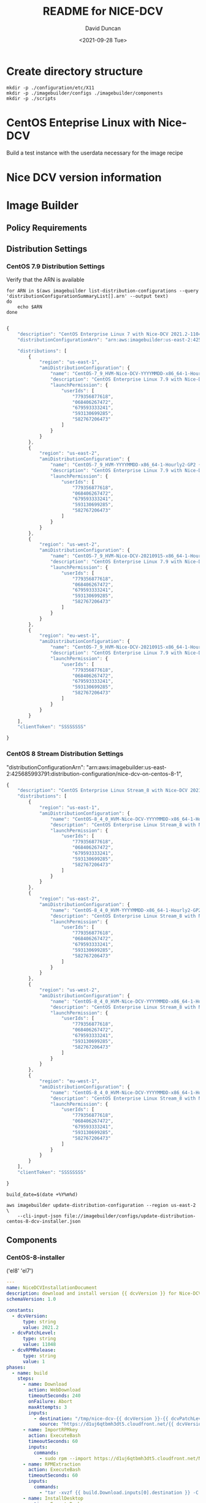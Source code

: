 #+options: ':nil *:t -:t ::t <:t H:3 \n:nil ^:t arch:headline
#+options: author:t broken-links:nil c:nil creator:nil
#+options: d:(not "LOGBOOK") date:t e:t email:nil f:t inline:t num:t
#+options: p:nil pri:nil prop:nil stat:t tags:t tasks:t tex:t
#+options: timestamp:t title:t toc:t todo:t |:t
#+title: README for NICE-DCV
#+date: <2021-09-28 Tue>
#+author: David Duncan
#+email: davdunc@amazon.com
#+language: en
#+select_tags: export
#+exclude_tags: noexport
#+creator: Emacs 28.0.50 (Org mode 9.4.6)
#+PROPERTY: header-args :var VERSION="0.2.0"
* Create directory structure
  #+begin_src shell :tangle no :results silent
mkdir -p ./configuration/etc/X11
mkdir -p ./imagebuilder/configs ./imagebuilder/components
mkdir -p ./scripts
  #+end_src

* CentOS Enteprise Linux with Nice-DCV
  Build a test instance with the userdata necessary for the image recipe
* Nice DCV version information
*  Image Builder
** Policy Requirements
   
** Distribution Settings
*** CentOS 7.9 Distribution Settings
    :PROPERTIES:
    :header-args: :var VERSION="0.1.17"
    :END:
    Verify that the ARN is available
    #+begin_src shell :results raw
for ARN in $(aws imagebuilder list-distribution-configurations --query 'distributionConfigurationSummaryList[].arn' --output text)
do
    echo $ARN
done

    #+end_src

    # removed arn from centos-7-dcv-installer.json 
    #+header :tangle imagebuilder/configs/update-distribution-centos-7-dcv-installer.json
    #+begin_src js
{
    "description": "CentOS Enterprise Linux 7 with Nice-DCV 2021.2-11048",
    "distributionConfigurationArn": "arn:aws:imagebuilder:us-east-2:425685993791:distribution-configuration/nice-dcv-on-centos-7-9",

    "distributions": [
        {
            "region": "us-east-1",
            "amiDistributionConfiguration": {
                "name": "CentOS-7_9_HVM-Nice-DCV-YYYYMMDD-x86_64-1-Hourly2-GP2 {{ imagebuilder:buildDate }}",
                "description": "CentOS Enterprise Linux 7.9 with Nice-DCV 2021.2-11048",
                "launchPermission": {
                    "userIds": [
                        "779356877618",
                        "068406267472",
                        "679593333241",
                        "593130699285",
                        "582767206473"
                    ]
                }
            }
        },
        {
            "region": "us-east-2",
            "amiDistributionConfiguration": {
                "name": "CentOS-7_9_HVM-YYYYMMDD-x86_64-1-Hourly2-GP2 {{imagebuilder:buildDate}}",
                "description": "CentOS Enterprise Linux 7.9 with Nice-DCV 2021.2-11048",
                "launchPermission": {
                    "userIds": [
                        "779356877618",
                        "068406267472",
                        "679593333241",
                        "593130699285",
                        "582767206473"
                    ]
                }
            }
        },
        {
            "region": "us-west-2",
            "amiDistributionConfiguration": {
                "name": "CentOS-7_9_HVM-Nice-DCV-20210915-x86_64-1-Hourly2-GP2 {{ imagebuilder:buildDate }}",
                "description": "CentOS Enterprise Linux 7.9 with Nice-DCV 2021.2-11048",
                "launchPermission": {
                    "userIds": [
                        "779356877618",
                        "068406267472",
                        "679593333241",
                        "593130699285",
                        "582767206473"
                    ]
                }
            }
        },
        {
            "region": "eu-west-1",
            "amiDistributionConfiguration": {
                "name": "CentOS-7_9_HVM-Nice-DCV-20210915-x86_64-1-Hourly2-GP2 {{ imagebuilder:buildDate }}",
                "description": "CentOS Enterprise Linux 7.9 with Nice-DCV 2021.2-11048",
                "launchPermission": {
                    "userIds": [
                        "779356877618",
                        "068406267472",
                        "679593333241",
                        "593130699285",
                        "582767206473"
                    ]
                }
            }
        } 
    ],
    "clientToken": "SSSSSSSS"
    
}
    #+end_src

*** CentOS 8 Stream Distribution Settings
    "distributionConfigurationArn": "arn:aws:imagebuilder:us-east-2:425685993791:distribution-configuration/nice-dcv-on-centos-8-1",
    
    #+begin_src js :tangle imagebuilder/configs/update-distribution-centos-8-dcv-installer.json
{
    "description": "CentOS Enterprise Linux Stream_8 with Nice-DCV 2021.2-11048",
    "distributions": [
        {
            "region": "us-east-1",
            "amiDistributionConfiguration": {
                "name": "CentOS-8_4_0_HVM-Nice-DCV-YYYYMMDD-x86_64-1-Hourly2-GP2 {{ imagebuilder:buildDate }}",
                "description": "CentOS Enterprise Linux Stream_8 with Nice-DCV 2021.2-11048",
                "launchPermission": {
                    "userIds": [
                        "779356877618",
                        "068406267472",
                        "679593333241",
                        "593130699285",
                        "582767206473"
                    ]
                }
            }
        },
        {
            "region": "us-east-2",
            "amiDistributionConfiguration": {
                "name": "CentOS-8_4_0_HVM-YYYYMMDD-x86_64-1-Hourly2-GP2 {{imagebuilder:buildDate}}",
                "description": "CentOS Enterprise Linux Stream_8 with Nice-DCV 2021.2-11048",
                "launchPermission": {
                    "userIds": [
                        "779356877618",
                        "068406267472",
                        "679593333241",
                        "593130699285",
                        "582767206473"
                    ]
                }
            }
        },
        {
            "region": "us-west-2",
            "amiDistributionConfiguration": {
                "name": "CentOS-8_4_0_HVM-Nice-DCV-YYYYMMDD-x86_64-1-Hourly2-GP2 {{ imagebuilder:buildDate }}",
                "description": "CentOS Enterprise Linux Stream_8 with Nice-DCV 2021.2-11048",
                "launchPermission": {
                    "userIds": [
                        "779356877618",
                        "068406267472",
                        "679593333241",
                        "593130699285",
                        "582767206473"
                    ]
                }
            }
        },
        {
            "region": "eu-west-1",
            "amiDistributionConfiguration": {
                "name": "CentOS-8_4_0_HVM-Nice-DCV-YYYYMMDD-x86_64-1-Hourly2-GP2 {{ imagebuilder:buildDate }}",
                "description": "CentOS Enterprise Linux Stream_8 with Nice-DCV 2021.2-11048",
                "launchPermission": {
                    "userIds": [
                        "779356877618",
                        "068406267472",
                        "679593333241",
                        "593130699285",
                        "582767206473"
                    ]
                }
            }
        }
    ],
    "clientToken": "SSSSSSSS"
    
}
    #+end_src

    #+name: distribution-centos-8-dcv-installer
    #+begin_src shell :tangle scripts/update-distribution-centos-8-dcv-installer.sh :shebang "#!/bin/bash"
build_date=$(date +%Y%m%d) 

aws imagebuilder update-distribution-configuration --region us-east-2 \
    --cli-input-json file://imagebuilder/configs/update-distribution-centos-8-dcv-installer.json
    #+end_src

** Components
*** CentOS-8-installer
    #+NAME: component_versions
    ('el8' 'el7')

    #+begin_src yaml :tangle imagebuilder/components/centos-8-installer.yml 
---
name: NiceDCVInstallationDocument
description: download and install version {{ dcvVersion }} for Nice-DCV for CentOS and CentOS Stream 8
schemaVersion: 1.0

constants:
  - dcvVersion:
      type: string
      value: 2021.2
  - dcvPatchLevel:
      type: string
      value: 11048
  - dcvRPMRelease:
      type: string
      value: 1
phases:
  - name: build
    steps:
      - name: Download
        action: WebDownload
        timeoutSeconds: 240
        onFailure: Abort
        maxAttempts: 3
        inputs:
          - destination: "/tmp/nice-dcv-{{ dcvVersion }}-{{ dcvPatchLevel }}-el8-x86_64.tgz"
            source: "https://d1uj6qtbmh3dt5.cloudfront.net/{{ dcvVersion }}/Servers/nice-dcv-{{ dcvVersion }}-{{ dcvPatchLevel }}-el8-x86_64.tgz"
      - name: ImportRPMkey
        action: ExecuteBash
        timeoutSeconds: 60
        inputs:
          commands:
            - sudo rpm --import https://d1uj6qtbmh3dt5.cloudfront.net/NICE-GPG-KEY
      - name: RPMExtraction
        action: ExecuteBash
        timeoutSeconds: 60
        inputs:
          commands:
            - "tar -xvzf {{ build.Download.inputs[0].destination }} -C /tmp/"
      - name: InstallDesktop
        action: ExecuteBash
        timeoutSeconds: 3600
        maxAttempts: 3
        inputs:
          commands:
            - sudo dnf group install --quiet -y 'Server with GUI'
            - sudo dnf upgrade -y --quiet
      - name: RPMinstall
        action: ExecuteBash
        inputs:
          commands:
            - sudo dnf install -y --quiet /tmp/nice-dcv-{{ dcvVersion }}-{{ dcvPatchLevel }}-el8-x86_64/nice-dcv-server-{{ dcvVersion }}.{{ dcvPatchLevel }}-{{ dcvRPMRelease }}.el8.x86_64.rpm
            - sudo dnf install -y --quiet https://dl.fedoraproject.org/pub/epel/epel-release-latest-8.noarch.rpm
            - sudo dnf install -y --quiet dkms # dkms is needed for usb and webcam support
            - sudo dnf remove -y --quiet epel-release-latest # don't leave epel enabled on the system
            - sudo dnf install -y --quiet pulseaudio-utils
      - name: InstallGlxinfo
        action: ExecuteBash
        inputs:
          commands:
            - sudo dnf install -y --quiet glx-utils
      - name: EnableDCVService
        action: ExecuteBash
        inputs:
          commands:
            - sudo systemctl enable --now dcvserver
      - name: ConfigurePrinterRedirection
        action: ExecuteBash
        timeoutSeconds: 3600
        inputs:
          commands:
            - sudo groupadd -f lpadmin
            - sudo usermod -a -G lpadmin dcv
      - name: AddSpiceVideoDummy
        action: ExecuteBash
        inputs:
          commands:
            - |
                echo "TODO: Add Spice-video-dummy"
      - name: DisableWaylandProtocol
        action: ExecuteBash
        inputs:
          commands:
            - sudo sed -i -e "s|\#\(WaylandEnable\)=.*|\1\=false|" /etc/gdm/custom.conf
            - sudo systemctl restart gdm
            - sudo systemctl set-default graphical.target
            - sudo systemctl isolate graphical.target
      - name: redirectingUSB
        onFailure: Ignore
        action: ExecuteBash
        inputs:
          commands:
            - sudo dcvusbdriverinstaller --quiet
      - name: ConfigureSoundServer
        onFailure: Ignore
        action: ExecuteBash
        inputs:
          commands:
            - |
              sudo echo "load-module module-null-sink sink_name=dcv format=s16be channels=6 channel_map=front-left,front-right,rear-left,rear-right,front-center,lfe rate=48000 sink_properties=\"device.description=\'DCV Audio Speakers\'\"" >> /etc/pulse/default.pa
      - name: DeleteRPMsFolder
        action: DeleteFolder
        inputs:
          - path: /tmp/nice-dcv-{{ dcvVersion }}-{{ dcvPatchLevel }}-el8-x86_64
            force: true
      - name: DeleteArchive
        action: DeleteFile
        inputs:
          - path: "{{ build.Download.inputs[0].destination }}"
      - name: DeleteFirewalld
        action: ExecuteBash
        inputs:
          commands:
            - sudo dnf remove -y --quiet firewalld

  - name: validate
    steps:
      - name: VerifyXserver
        action: ExecuteBash
        inputs:
          commands:
            - grep -q "WaylandEnable=false" /etc/gdm/custom.conf || exit 1

      - name: RunGlxinfo
        action: ExecuteBash
        onFailure: Ignore # expected to fail since I don't have xauth in SSM and typically no opengl
        inputs:
          commands:
            - sudo dnf install -y --quiet glx-utils
            - |
              sudo DISPLAY=:0 XAUTHORITY=$(ps aux | grep "X.*\-auth" | grep -v grep | sed -n 's/.*-auth \([^ ]\+\).*/\1/p') glxinfo | grep -q -i "opengl.*version"
    #+end_src

    #+begin_src shell :tangle scripts/create-component-centos-8-dcv-installer.sh :shebang "#!/bin/bash"
set -x
# run from root directory as the paths are relative to the root.
semver=$VERSION
change_description="There is no way to extract useful information on glx-utils from ssm agent"
component_name="centos-8-installer.yml"
s3_uri="s3://centos-nice-dcv-image-builder-conf/components/${component_name}"
aws s3 cp imagebuilder/components/${component_name} ${s3_uri}

aws imagebuilder create-component --region us-east-2 --name "Add Nice - DCV" --semantic-version ${semver} \
    --description "Include Nice - DCV client in image" \
    --supported-os-versions "CentOS Enterprise Linux 8","CentOS Linux 8" \
    --platform "Linux" \
    --tags maintained_by=davdunc,stage=test,version=1 \
    --uri $s3_uri --change-description "${change_description}"
    #+end_src
*** CentOS 7 Installer
    #+begin_src yaml :tangle imagebuilder/components/centos-7-installer.yml
      ---
name: NiceDCVInstallationDocument
description: download and install version {{ dcvVersion }} for Nice-DCV for CentOS and CentOS Stream 7
schemaVersion: 1.0

constants:
  - dcvVersion:
      type: string
      value: 2021.2
  - dcvPatchLevel:
      type: string
      value: 11048
  - dcvRPMRelease:
      type: string
      value: 1
  - elVersion:
      type: string
      value: el7

phases:
  - name: build
    steps:
      - name: Dofwnload
        action: WebDownload
        timeoutSeconds: 240
        onFailure: Abort
        maxAttempts: 3
        inputs:
          - destination: "/tmp/nice-dcv-{{ dcvVersion }}-{{ dcvPatchLevel }}-{{ elVersion }}-x86_64.tgz              source: "https://d1uj6qtbmh3dt5.cloudfront.net/{{ dcvVersion }}/Servers/nice-dcv-{{ dcvVe}}-{{ dcvPatchLevel }}-{{ elVersion }}-x86_64.tgz"
      - name: ImportRPMkey
        action: ExecuteBash
        timeoutSeconds: 60
        inputs:
          commands:
            - sudo rpm --import https://d1uj6qtbmh3dt5.cloudfront.net/NICE-GPG-KEY
      - name: RPMExtraction
        action: ExecuteBash
        timeoutSeconds: 60
        inputs:
          commands:
            - "tar -xvzf {{ build.Download.inputs[0].destination }} -C /tmp/"
      - name: InstallDesktop
        action: ExecuteBash
        timeoutSeconds: 3600
        maxAttempts: 3
        inputs:
          commands:
            - sudo yum group install --quiet -y 'Server with GUI'
            - sudo yum upgrade -y --quiet
      - name: RPMinstall
        action: ExecuteBash
        inputs:
          commands:
            - sudo yum install -y --quiet /tmp/nice-dcv-{{ dcvVersion }}-{{ dcvPatchLevel }}-{{ elVersix86_64/nice-dcv-server-{{ dcvVersion }}.{{ dcvPatchLevel }}-{{ dcvRPMRelease }}.{{ elVersion }}.x86_64.                - sudo yum install -y --quiet https://dl.fedoraproject.org/pub/epel/epel-release-latestrch.rpm
            - sudo yum install -y --quiet dkms # dkms is needed for usb and webcam support
            - sudo yum remove -y --quiet epel-release-latest # don't leave epel enabled on the system
            - sudo yum install -y --quiet pulseaudio-utils
      - name: InstallGlxinfo
        action: ExecuteBash
        inputs:
          commands:
            - sudo yum install -y --quiet glx-utils
      - name: EnableDCVService
        action: ExecuteBash
        inputs:
          commands:
            - sudo systemctl enable --now dcvserver
      - name: ConfigurePrinterRedirection
        action: ExecuteBash
        timeoutSeconds: 3600
        inputs:
          commands:
            - sudo groupadd -f lpadmin
            - sudo usermod -a -G lpadmin dcv
      - name: AddSpiceVideoDummy
        action: ExecuteBash
        inputs:
          commands:
            - |
                echo "TODO: Add Spice-video-dummy"
      - name: DisableWaylandProtocol
        action: ExecuteBash
        inputs:
          commands:
            - sudo systemctl restart gdm
            - sudo systemctl set-default graphical.target
            - sudo systemctl isolate graphical.target
      - name: redirectingUSB
        onFailure: Ignore
        action: ExecuteBash
        inputs:
          commands:
            - sudo dcvusbdriverinstaller --quiet
      - name: ConfigureSoundServer
        onFailure: Ignore
        action: ExecuteBash
        inputs:
          commands:
            - |
              sudo echo "load-module module-null-sink sink_name=dcv format=s16be channels=6 channel_map-left,front-right,rear-left,rear-right,front-center,lfe rate=48000 sink_properties=\"device.description Audio Speakers\'\"" >> /etc/pulse/default.pa
      - name: DeleteRPMsFolder
        action: DeleteFolder
        inputs:
          - path: /tmp/nice-dcv-{{ dcvVersion }}-{{ dcvPatchLevel }}-{{ elVersion }}-x86_64
            force: true
      - name: DeleteArchive
        action: DeleteFile
        inputs:
          - path: "{{ build.Download.inputs[0].destination }}"
      - name: DeleteFirewalld
        action: ExecuteBash
        inputs:
          commands:
            - sudo yum remove -y --quiet firewalld

  - name: validate
    steps:
      - name: RunGlxinfo
        action: ExecuteBash
        onFailure: Ignore # expected to fail since I don't have xauth in SSM and typically no opengl
        inputs:
          commands:
            - sudo yum install -y --quiet glx-utils
            - |
              sudo DISPLAY=:0 XAUTHORITY=$(ps aux | grep "X.*\-auth" | grep -v grep | sed -n 's/.*-auth \([^ ]\+\).*/\1/p') glxinfo | grep -q -i "opengl.*version"
    #+end_src    

** Image Recipes
*** CentOS 7 Image Recipe
   #+begin_src js :tangle imagebuilder/configs/image-recipe-centos-7-with-nice-dcv.json :var release="0.1.6"
{
    "name": "CentOS-7-with-Nice-DCV",
    "description": "Configuration for building an AMI for CentOS 8.4 with Nice DCV",
    "platform": "Linux",
    "owner": "425685993791",
    "version": "0.0.1",
    "components": [
        {
            "componentArn": "arn:aws:imagebuilder:us-east-2:425685993791:component/add-nice---dcv/x.x.x"
        }
    ],
    "parentImage": "ami-06126461a14d4e185",
    "blockDeviceMappings": [
        {
            "deviceName": "/dev/sda1",
            "ebs": {
                "encrypted": false,
                "deleteOnTermination": true,
                "volumeSize": 10,
                "volumeType": "gp2"
            }
        }
    ],
    "tags": {
        "stage": "test",
        "maintained_by": "davdunc",
        "CentOS_release": "7.9"
    },
    "clientToken": "SSSSSSSS"
    
}
   #+end_src
    
*** CentOS 8 Image Recipe
   #+begin_src js :tangle imagebuilder/configs/image-recipe-centos-8-with-nice-dcv.json
{
    "arn": "arn:aws:imagebuilder:us-east-2:425685993791:image-recipe/centos-with-nice-dcv/0.1.6",
    "name": "CentOS-8-with-Nice-DCV",
    "description": "Configuration for building an AMI for CentOS 8.4 with Nice DCV",
    "platform": "Linux",
    "owner": "425685993791",
    "version": "0.1.6",
    "components": [
        {
            "componentArn": "arn:aws:imagebuilder:us-east-2:425685993791:component/add-nice---dcv/x.x.x"
        }
    ],
    "parentImage": "ami-06126461a14d4e185",
    "blockDeviceMappings": [
        {
            "deviceName": "/dev/sda1",
            "ebs": {
                "encrypted": false,
                "deleteOnTermination": true,
                "volumeSize": 10,
                "volumeType": "gp2"
            }
        }
    ],
    "tags": {
        "stage": "test",
        "maintained_by": "davdunc",
        "CentOS_release": "Stream_8"
    },
    "clientToken": "SSSSSSSS"
    
}

   #+end_src
   #+begin_src shell

   #+end_src
** Infrastructure Configurations
*** CentOS 7 Infrastructure Configuration
    Standard Infrastructure Config:
    
   #+begin_src js
{ "name" : "CentOS7withNiceDCV",
  "description": "Supporting Infrastructure for building CentOS 7.9 instances",
  "instanceTypes": [
      "m5.large", "t3a.large"
  ],
  "instanceProfileName": "imagebuilderProfileDCV",
  "securityGroupIds" : [
      "sg-XXXXXXXX"
  ],
  "subnetId", "sub-XXXXXXXX",
  "logging": {
      "s3Logs": {
          "s3BucketName": "centos-with-nice-dcv-logging",
          "s3KeyPrefix": "centos7/7.9/"
      }
  },
  "keyPair" : "davdunc@amazon.com",
  "terminateInstanceOnFailure" : false,
  "snsTopicArn": "arn:aws:sns:us-east-2:425685993791:CentOSDCV"
}
   #+end_src

   Update infrastructure configuration:
   #+begin_src js
{
    "infrastructureConfigurationArn": "arn:aws:imagebuilder:us-east-2:425685993791:CentOS7withNiceDCV",
    "description" : "Supporting Infrastructure for building CentOS 7.9",
    "instanceTypes": [
        "m5.large", "t3a.large"
    ],
    "instanceProfileName": "imagebuilderProfileDCV",
    "securityGroupIds" : [
        "sg-XXXXXXXX"
    ],
    "subnetId", "sub-XXXXXXXX",
    "logging": {
        "s3Logs": {
            "s3BucketName": "centos-with-nice-dcv-logging",
            "s3KeyPrefix": "centos7/7.9/"
        }
    },
    "keyPair" : "davdunc@amazon.com",
    "terminateInstanceOnFailure" : false,
    "snsTopicArn": "arn:aws:sns:us-east-2:425685993791:CentOSDCV"
}
   #+end_src
*** CentOS 8 Infrastructure Configuration
    #+begin_src js
{
    "name" : "CentOS8withNiceDCV",
    "description": "Supporting Infrastructure for building CentOS Stream_8 instances",
    "instanceTypes": [
        "m5.large", "t3a.large"
    ],
    "instanceProfileName": "imagebuilderProfileDCV",
    "securityGroupIds" : [
        "sg-XXXXXXXX"
    ],
    "subnetId", "sub-XXXXXXXX",
    "logging": {
        "s3Logs": {
            "s3BucketName": "centos-with-nice-dcv-logging",
            "s3KeyPrefix": "centos8/Stream_8/"
        }
    },
    "keyPair" : "davdunc@amazon.com",
    "terminateInstanceOnFailure" : false,
    "snsTopicArn": "arn:aws:sns:us-east-2:425685993791:CentOSDCV"
}
    #+end_src
** Sync to S3 for Access    
    Sync to s3 for access

    #+begin_src shell :tangle scripts/sync-to-s3-conf-bucket.sh :shebang "#!/bin/bash"
aws s3 sync /home/ANT.AMAZON.COM/davdunc/src/centos-with-nice-dcv/ s3://centos-nice-dcv-image-builder-conf/
    #+end_src

    #+RESULTS:
** Configuration Files
   #+begin_src conf :tangle ./configuration/etc/X11/dummy-xorg.conf 
     Section "ServerFlags"
       Option "DontVTSwitch" "true"
       Option "AllowMouseOpenFail" "true"
       Option "PciForceNone" "true"
       Option "AutoEnableDevices" "false"
       Option "AutoAddDevices" "false"
     EndSection
     
     Section "InputDevice"
       Identifier "dummy_mouse"
       Option "CorePointer" "true"
       Driver "void"
     EndSection
     
     Section "InputDevice"
       Identifier "dummy_keyboard"
       Option "CoreKeyboard" "true"
       Driver "void"
     EndSection
     
     Section "Device"
       Identifier "dummy_videocard"
       Driver "dummy"
       Option "ConstantDPI" "true"
       Option "NoDDC" "true"
       Option "IgnoreEDID" "true"
       #VideoRam 4096000
       VideoRam 2048000
       #VideoRam 256000
       #VideoRam 192000
     EndSection
     
     Section "Monitor"
       Identifier "dummy_monitor"
       HorizSync   5.0 - 1000.0
       VertRefresh 5.0 - 200.0
       #This can be used to get a specific DPI, but only for the default resolution:
       #DisplaySize 508 317
       #NOTE: the highest modes will not work without increasing the VideoRam
       # for the dummy video card.
       Modeline "32768x32768" 15226.50 32768 35800 39488 46208 32768 32771 32781 32953
       Modeline "32768x16384" 7516.25 32768 35544 39192 45616 16384 16387 16397 16478
       Modeline "16384x8192" 2101.93 16384 16416 24400 24432 8192 8390 8403 8602
       Modeline "8192x4096" 424.46 8192 8224 9832 9864 4096 4195 4202 4301
       Modeline "5496x1200" 199.13 5496 5528 6280 6312 1200 1228 1233 1261
       Modeline "5280x1080" 169.96 5280 5312 5952 5984 1080 1105 1110 1135
       Modeline "5280x1200" 191.40 5280 5312 6032 6064 1200 1228 1233 1261
       #Modeline "5120x3200" 199.75 5120 5152 5904 5936 3200 3277 3283 3361
       Modeline "4800x1200" 64.42 4800 4832 5072 5104 1200 1229 1231 1261
       Modeline "4096x2160" 760.00 4096 4432 4880 5664 2160 2163 2173 2237
       Modeline "3840x2160" 712.75 3840 4160 4576 5312 2160 2163 2168 2237
       Modeline "3840x2880" 133.43 3840 3872 4376 4408 2880 2950 2955 3025
       Modeline "3840x2560" 116.93 3840 3872 4312 4344 2560 2622 2627 2689
       Modeline "3840x2048" 91.45 3840 3872 4216 4248 2048 2097 2101 2151
       Modeline "3840x1080" 100.38 3840 3848 4216 4592 1080 1081 1084 1093
       Modeline "3600x1200" 106.06 3600 3632 3984 4368 1200 1201 1204 1214
       Modeline "3288x1080" 39.76 3288 3320 3464 3496 1080 1106 1108 1135
       Modeline "2560x1440" 312.25 2560 2752 3024 3488 1440 1443 1448 1493
       Modeline "2048x2048" 49.47 2048 2080 2264 2296 2048 2097 2101 2151
       Modeline "2048x1536" 80.06 2048 2104 2312 2576 1536 1537 1540 1554
       Modeline "2560x1600" 47.12 2560 2592 2768 2800 1600 1639 1642 1681
       Modeline "2560x1440" 42.12 2560 2592 2752 2784 1440 1475 1478 1513
       Modeline "1920x1440" 69.47 1920 1960 2152 2384 1440 1441 1444 1457
       Modeline "1920x1200" 26.28 1920 1952 2048 2080 1200 1229 1231 1261
       Modeline "1920x1080" 23.53 1920 1952 2040 2072 1080 1106 1108 1135
       Modeline "1680x1050" 20.08 1680 1712 1784 1816 1050 1075 1077 1103
       Modeline "1600x1200" 22.04 1600 1632 1712 1744 1200 1229 1231 1261
       Modeline "1600x900" 33.92 1600 1632 1760 1792 900 921 924 946
       Modeline "1440x900" 30.66 1440 1472 1584 1616 900 921 924 946
       ModeLine "1366x768" 72.00 1366 1414 1446 1494  768 771 777 803
       Modeline "1280x1024" 31.50 1280 1312 1424 1456 1024 1048 1052 1076
       Modeline "1280x800" 24.15 1280 1312 1400 1432 800 819 822 841
       Modeline "1280x768" 23.11 1280 1312 1392 1424 768 786 789 807
       Modeline "1360x768" 24.49 1360 1392 1480 1512 768 786 789 807
       Modeline "1024x768" 18.71 1024 1056 1120 1152 768 786 789 807
       Modeline "768x1024" 19.50 768 800 872 904 1024 1048 1052 1076
     
     
       #common resolutions for android devices (both orientations):
       Modeline "800x1280" 25.89 800 832 928 960 1280 1310 1315 1345
       Modeline "1280x800" 24.15 1280 1312 1400 1432 800 819 822 841
       Modeline "720x1280" 30.22 720 752 864 896 1280 1309 1315 1345
       Modeline "1280x720" 27.41 1280 1312 1416 1448 720 737 740 757
       Modeline "768x1024" 24.93 768 800 888 920 1024 1047 1052 1076
       Modeline "1024x768" 23.77 1024 1056 1144 1176 768 785 789 807
       Modeline "600x1024" 19.90 600 632 704 736 1024 1047 1052 1076
       Modeline "1024x600" 18.26 1024 1056 1120 1152 600 614 617 631
       Modeline "536x960" 16.74 536 568 624 656 960 982 986 1009
       Modeline "960x536" 15.23 960 992 1048 1080 536 548 551 563
       Modeline "600x800" 15.17 600 632 688 720 800 818 822 841
       Modeline "800x600" 14.50 800 832 880 912 600 614 617 631
       Modeline "480x854" 13.34 480 512 560 592 854 873 877 897
       Modeline "848x480" 12.09 848 880 920 952 480 491 493 505
       Modeline "480x800" 12.43 480 512 552 584 800 818 822 841
       Modeline "800x480" 11.46 800 832 872 904 480 491 493 505
       #resolutions for android devices (both orientations)
       #minus the status bar
       #38px status bar (and width rounded up)
       Modeline "800x1242" 25.03 800 832 920 952 1242 1271 1275 1305
       Modeline "1280x762" 22.93 1280 1312 1392 1424 762 780 783 801
       Modeline "720x1242" 29.20 720 752 856 888 1242 1271 1276 1305
       Modeline "1280x682" 25.85 1280 1312 1408 1440 682 698 701 717
       Modeline "768x986" 23.90 768 800 888 920 986 1009 1013 1036
       Modeline "1024x730" 22.50 1024 1056 1136 1168 730 747 750 767
       Modeline "600x986" 19.07 600 632 704 736 986 1009 1013 1036
       Modeline "1024x562" 17.03 1024 1056 1120 1152 562 575 578 591
       Modeline "536x922" 16.01 536 568 624 656 922 943 947 969
       Modeline "960x498" 14.09 960 992 1040 1072 498 509 511 523
       Modeline "600x762" 14.39 600 632 680 712 762 779 783 801
       Modeline "800x562" 13.52 800 832 880 912 562 575 578 591
       Modeline "480x810" 12.59 480 512 552 584 810 828 832 851
       Modeline "848x442" 11.09 848 880 920 952 442 452 454 465
       Modeline "480x762" 11.79 480 512 552 584 762 779 783 801
     EndSection
     
     Section "Monitor"
       Identifier "dummy_monitor2"
       HorizSync   5.0 - 1000.0
       VertRefresh 5.0 - 200.0
       Option "RightOf" "dummy_monitor"
       #This can be used to get a specific DPI, but only for the default resolution:
       #DisplaySize 508 317
       #NOTE: the highest modes will not work without increasing the VideoRam
       # for the dummy video card.
       Modeline "32768x32768" 15226.50 32768 35800 39488 46208 32768 32771 32781 32953
       Modeline "32768x16384" 7516.25 32768 35544 39192 45616 16384 16387 16397 16478
       Modeline "16384x8192" 2101.93 16384 16416 24400 24432 8192 8390 8403 8602
       Modeline "8192x4096" 424.46 8192 8224 9832 9864 4096 4195 4202 4301
       Modeline "5496x1200" 199.13 5496 5528 6280 6312 1200 1228 1233 1261
       Modeline "5280x1080" 169.96 5280 5312 5952 5984 1080 1105 1110 1135
       Modeline "5280x1200" 191.40 5280 5312 6032 6064 1200 1228 1233 1261
       #Modeline "5120x3200" 199.75 5120 5152 5904 5936 3200 3277 3283 3361
       Modeline "4800x1200" 64.42 4800 4832 5072 5104 1200 1229 1231 1261
       Modeline "4096x2160" 760.00 4096 4432 4880 5664 2160 2163 2173 2237
       Modeline "3840x2160" 712.75 3840 4160 4576 5312 2160 2163 2168 2237
       Modeline "3840x2880" 133.43 3840 3872 4376 4408 2880 2950 2955 3025
       Modeline "3840x2560" 116.93 3840 3872 4312 4344 2560 2622 2627 2689
       Modeline "3840x2048" 91.45 3840 3872 4216 4248 2048 2097 2101 2151
       Modeline "3840x1080" 100.38 3840 3848 4216 4592 1080 1081 1084 1093
       Modeline "3600x1200" 106.06 3600 3632 3984 4368 1200 1201 1204 1214
       Modeline "3288x1080" 39.76 3288 3320 3464 3496 1080 1106 1108 1135
       Modeline "2560x1440" 312.25 2560 2752 3024 3488 1440 1443 1448 1493
       Modeline "2048x2048" 49.47 2048 2080 2264 2296 2048 2097 2101 2151
       Modeline "2048x1536" 80.06 2048 2104 2312 2576 1536 1537 1540 1554
       Modeline "2560x1600" 47.12 2560 2592 2768 2800 1600 1639 1642 1681
       Modeline "2560x1440" 42.12 2560 2592 2752 2784 1440 1475 1478 1513
       Modeline "1920x1440" 69.47 1920 1960 2152 2384 1440 1441 1444 1457
       Modeline "1920x1200" 26.28 1920 1952 2048 2080 1200 1229 1231 1261
       Modeline "1920x1080" 23.53 1920 1952 2040 2072 1080 1106 1108 1135
       Modeline "1680x1050" 20.08 1680 1712 1784 1816 1050 1075 1077 1103
       Modeline "1600x1200" 22.04 1600 1632 1712 1744 1200 1229 1231 1261
       Modeline "1600x900" 33.92 1600 1632 1760 1792 900 921 924 946
       Modeline "1440x900" 30.66 1440 1472 1584 1616 900 921 924 946
       ModeLine "1366x768" 72.00 1366 1414 1446 1494  768 771 777 803
       Modeline "1280x1024" 31.50 1280 1312 1424 1456 1024 1048 1052 1076
       Modeline "1280x800" 24.15 1280 1312 1400 1432 800 819 822 841
       Modeline "1280x768" 23.11 1280 1312 1392 1424 768 786 789 807
       Modeline "1360x768" 24.49 1360 1392 1480 1512 768 786 789 807
       Modeline "1024x768" 18.71 1024 1056 1120 1152 768 786 789 807
       Modeline "768x1024" 19.50 768 800 872 904 1024 1048 1052 1076
     
     
       #common resolutions for android devices (both orientations):
       Modeline "800x1280" 25.89 800 832 928 960 1280 1310 1315 1345
       Modeline "1280x800" 24.15 1280 1312 1400 1432 800 819 822 841
       Modeline "720x1280" 30.22 720 752 864 896 1280 1309 1315 1345
       Modeline "1280x720" 27.41 1280 1312 1416 1448 720 737 740 757
       Modeline "768x1024" 24.93 768 800 888 920 1024 1047 1052 1076
       Modeline "1024x768" 23.77 1024 1056 1144 1176 768 785 789 807
       Modeline "600x1024" 19.90 600 632 704 736 1024 1047 1052 1076
       Modeline "1024x600" 18.26 1024 1056 1120 1152 600 614 617 631
       Modeline "536x960" 16.74 536 568 624 656 960 982 986 1009
       Modeline "960x536" 15.23 960 992 1048 1080 536 548 551 563
       Modeline "600x800" 15.17 600 632 688 720 800 818 822 841
       Modeline "800x600" 14.50 800 832 880 912 600 614 617 631
       Modeline "480x854" 13.34 480 512 560 592 854 873 877 897
       Modeline "848x480" 12.09 848 880 920 952 480 491 493 505
       Modeline "480x800" 12.43 480 512 552 584 800 818 822 841
       Modeline "800x480" 11.46 800 832 872 904 480 491 493 505
       #resolutions for android devices (both orientations)
       #minus the status bar
       #38px status bar (and width rounded up)
       Modeline "800x1242" 25.03 800 832 920 952 1242 1271 1275 1305
       Modeline "1280x762" 22.93 1280 1312 1392 1424 762 780 783 801
       Modeline "720x1242" 29.20 720 752 856 888 1242 1271 1276 1305
       Modeline "1280x682" 25.85 1280 1312 1408 1440 682 698 701 717
       Modeline "768x986" 23.90 768 800 888 920 986 1009 1013 1036
       Modeline "1024x730" 22.50 1024 1056 1136 1168 730 747 750 767
       Modeline "600x986" 19.07 600 632 704 736 986 1009 1013 1036
       Modeline "1024x562" 17.03 1024 1056 1120 1152 562 575 578 591
       Modeline "536x922" 16.01 536 568 624 656 922 943 947 969
       Modeline "960x498" 14.09 960 992 1040 1072 498 509 511 523
       Modeline "600x762" 14.39 600 632 680 712 762 779 783 801
       Modeline "800x562" 13.52 800 832 880 912 562 575 578 591
       Modeline "480x810" 12.59 480 512 552 584 810 828 832 851
       Modeline "848x442" 11.09 848 880 920 952 442 452 454 465
       Modeline "480x762" 11.79 480 512 552 584 762 779 783 801
     EndSection
     
     Section "Screen"
       Identifier "dummy_screen"
       Device "dummy_videocard"
       Monitor "dummy_monitor"
       DefaultDepth 24
       SubSection "Display"
         Viewport 0 0
         Depth 24
         #Modes "32768x32768" "32768x16384" "16384x8192" "8192x4096" "5120x3200" "3840x2880" "3840x2560" "3840x2048" "2048x2048" "2560x1600" "1920x1440" "1920x1200" "1920x1080" "1600x1200" "1680x1050" "1600x900" "1400x1050" "1440x900" "1280x1024" "1366x768" "1280x800" "1024x768" "1024x600" "800x600" "320x200"
         Modes "4096x2160" "3840x2880" "3840x2560" "3840x2160" "3840x2048" "2048x2048" "2560x1600" "2560x1440" "1920x1440" "1920x1200" "1920x1080" "1600x1200" "1680x1050" "1600x900" "1400x1050" "1440x900" "1280x1024" "1366x768" "1280x800" "1024x768" "1024x600" "800x600" "320x200"
         #Modes "1600x900" "1400x1050" "1440x900" "1280x1024" "1366x768" "1280x800" "1024x768" "1024x600" "800x600" "320x200"
         #Virtual 32000 32000
         #Virtual 16384 8192
         #Virtual 8192 4096
         #Virtual 5120 3200
         virtual 4096 2160
         #virtual 1920 1080
         #Virtual 1600 900
       EndSubSection
     EndSection
     
     Section "ServerLayout"
       Identifier   "dummy_layout"
       Screen       "dummy_screen"
       InputDevice  "dummy_mouse"
       InputDevice  "dummy_keyboard"
     EndSection
     
   #+end_src
   #+begin_src shell :shebang "#!/bin/bash" :tangle scripts/update-metadata.sh :results none
for CONFIG in ./imagebuilder/configs/*.json
do
    sed -i -e 's/YYYYMMDD/'$(date +%Y%m%d)'/g' $CONFIG
    sed -i -e 's/SSSSSSSS/token-'$(date +%s)'/g' $CONFIG
    sed -i -e 's/VERSION/'$VERSION'/g' $CONFIG
    sleep 1
done
   #+end_src
*** Update the Components to latest
    #+header :var conf_s3_bucket=centos-nice-dcv-image-builder-conf
    #+begin_src shell :tangle scripts/update-distribution-centos-dcv-installers.sh :shebang "#!/bin/bash"
aws s3 cp ./imagebuilder/components/centos-8-installer.yml $conf_s3_bucket
aws s3 cp ./imagebuilder/components/centos-7-installer.yml $conf_s3_bucket
    
aws imagebuilder update-distribution-configuration --region us-east-2 \
    --cli-input-json file://imagebuilder/configs/update-distribution-centos-7-dcv-installer.json
aws imagebuilder update-distribution-configuration --region us-east-2 \
    --cli-input-json file://imagebuilder/configs/update-distribution-centos-8-dcv-installer.json
    #+end_src
   #+begin_src shell :tangle scripts/create-image-recipe-centos-with-nice-dcv.sh :shebang "#!/bin/bash"
aws imagebuilder --region us-east-2 create-image-recipe \
    --cli-input-json file://imagebuilder/configs/image-recipe-centos-8-with-nice-dcv.json
aws imagebuilder --region us-east-2 create-image-recipe \
    --cli-input-json file://imagebuilder/configs/image-recipe-centos-7-with-nice-dcv.json
   #+end_src

** Makefile
   #+begin_src makefile :tangle Makefile
.PHONY: sync build

build:
	./scripts/update-metadata.sh
	./scripts/update-distribution-centos-dcv-installers.sh
	

sync: build
	./scripts/sync-to-s3-conf-bucket.sh
   #+end_src
